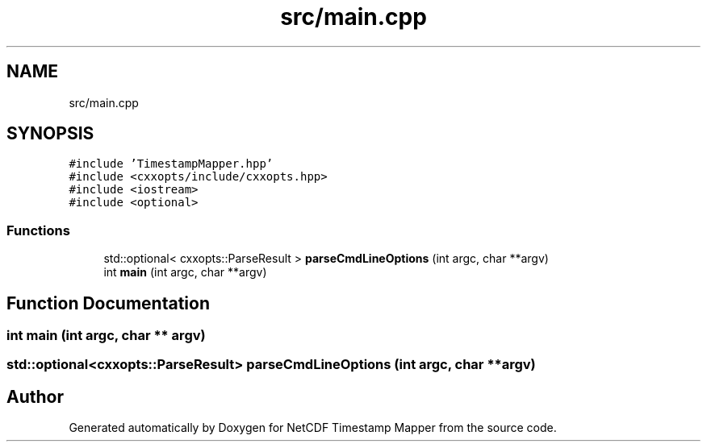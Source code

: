 .TH "src/main.cpp" 3 "Sat Jul 6 2019" "Version 1.0" "NetCDF Timestamp Mapper" \" -*- nroff -*-
.ad l
.nh
.SH NAME
src/main.cpp
.SH SYNOPSIS
.br
.PP
\fC#include 'TimestampMapper\&.hpp'\fP
.br
\fC#include <cxxopts/include/cxxopts\&.hpp>\fP
.br
\fC#include <iostream>\fP
.br
\fC#include <optional>\fP
.br

.SS "Functions"

.in +1c
.ti -1c
.RI "std::optional< cxxopts::ParseResult > \fBparseCmdLineOptions\fP (int argc, char **argv)"
.br
.ti -1c
.RI "int \fBmain\fP (int argc, char **argv)"
.br
.in -1c
.SH "Function Documentation"
.PP 
.SS "int main (int argc, char ** argv)"

.SS "std::optional<cxxopts::ParseResult> parseCmdLineOptions (int argc, char ** argv)"

.SH "Author"
.PP 
Generated automatically by Doxygen for NetCDF Timestamp Mapper from the source code\&.
